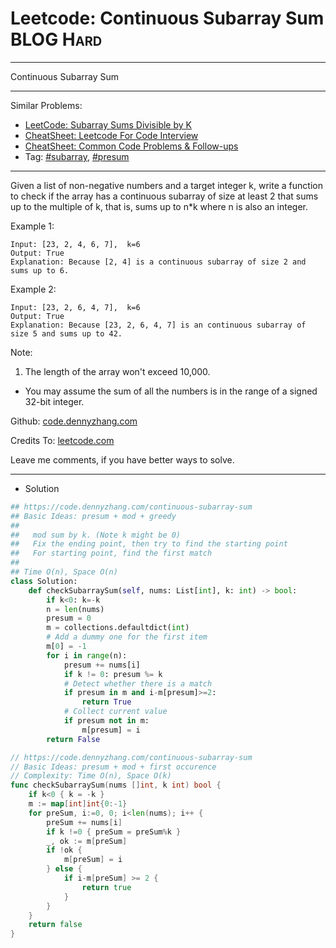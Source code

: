 * Leetcode: Continuous Subarray Sum                               :BLOG:Hard:
#+STARTUP: showeverything
#+OPTIONS: toc:nil \n:t ^:nil creator:nil d:nil
:PROPERTIES:
:type:     subarray, presum, redo
:END:
---------------------------------------------------------------------
Continuous Subarray Sum
---------------------------------------------------------------------
#+BEGIN_HTML
<a href="https://github.com/dennyzhang/code.dennyzhang.com/tree/master/problems/continuous-subarray-sum"><img align="right" width="200" height="183" src="https://www.dennyzhang.com/wp-content/uploads/denny/watermark/github.png" /></a>
#+END_HTML
Similar Problems:
- [[https://code.dennyzhang.com/subarray-sums-divisible-by-k][LeetCode: Subarray Sums Divisible by K]]
- [[https://cheatsheet.dennyzhang.com/cheatsheet-leetcode-A4][CheatSheet: Leetcode For Code Interview]]
- [[https://cheatsheet.dennyzhang.com/cheatsheet-followup-A4][CheatSheet: Common Code Problems & Follow-ups]]
- Tag: [[https://code.dennyzhang.com/category/subarray][#subarray]], [[https://code.dennyzhang.com/category/presum][#presum]]
---------------------------------------------------------------------
Given a list of non-negative numbers and a target integer k, write a function to check if the array has a continuous subarray of size at least 2 that sums up to the multiple of k, that is, sums up to n*k where n is also an integer.

Example 1:
#+BEGIN_EXAMPLE
Input: [23, 2, 4, 6, 7],  k=6
Output: True
Explanation: Because [2, 4] is a continuous subarray of size 2 and sums up to 6.
#+END_EXAMPLE

Example 2:
#+BEGIN_EXAMPLE
Input: [23, 2, 6, 4, 7],  k=6
Output: True
Explanation: Because [23, 2, 6, 4, 7] is an continuous subarray of size 5 and sums up to 42.
#+END_EXAMPLE

Note:
1. The length of the array won't exceed 10,000.
- You may assume the sum of all the numbers is in the range of a signed 32-bit integer.

Github: [[https://github.com/dennyzhang/code.dennyzhang.com/tree/master/problems/continuous-subarray-sum][code.dennyzhang.com]]

Credits To: [[https://leetcode.com/problems/continuous-subarray-sum/description/][leetcode.com]]

Leave me comments, if you have better ways to solve.
---------------------------------------------------------------------
- Solution 
#+BEGIN_SRC python
## https://code.dennyzhang.com/continuous-subarray-sum
## Basic Ideas: presum + mod + greedy
##
##   mod sum by k. (Note k might be 0)
##   Fix the ending point, then try to find the starting point
##   For starting point, find the first match
##
## Time O(n), Space O(n)
class Solution:
    def checkSubarraySum(self, nums: List[int], k: int) -> bool:
        if k<0: k=-k
        n = len(nums)
        presum = 0
        m = collections.defaultdict(int)
        # Add a dummy one for the first item
        m[0] = -1
        for i in range(n):
            presum += nums[i]
            if k != 0: presum %= k
            # Detect whether there is a match
            if presum in m and i-m[presum]>=2:
                return True
            # Collect current value
            if presum not in m:
                m[presum] = i
        return False
#+END_SRC

#+BEGIN_SRC go
// https://code.dennyzhang.com/continuous-subarray-sum
// Basic Ideas: presum + mod + first occurence
// Complexity: Time O(n), Space O(k)
func checkSubarraySum(nums []int, k int) bool {
    if k<0 { k = -k }
    m := map[int]int{0:-1}
    for preSum, i:=0, 0; i<len(nums); i++ {
        preSum += nums[i]
        if k !=0 { preSum = preSum%k }
        _, ok := m[preSum]
        if !ok {
            m[preSum] = i
        } else {
            if i-m[preSum] >= 2 {
                return true
            }
        }
    }
    return false
}
#+END_SRC

#+BEGIN_HTML
<div style="overflow: hidden;">
<div style="float: left; padding: 5px"> <a href="https://www.linkedin.com/in/dennyzhang001"><img src="https://www.dennyzhang.com/wp-content/uploads/sns/linkedin.png" alt="linkedin" /></a></div>
<div style="float: left; padding: 5px"><a href="https://github.com/dennyzhang"><img src="https://www.dennyzhang.com/wp-content/uploads/sns/github.png" alt="github" /></a></div>
<div style="float: left; padding: 5px"><a href="https://www.dennyzhang.com/slack" target="_blank" rel="nofollow"><img src="https://www.dennyzhang.com/wp-content/uploads/sns/slack.png" alt="slack"/></a></div>
</div>
#+END_HTML
